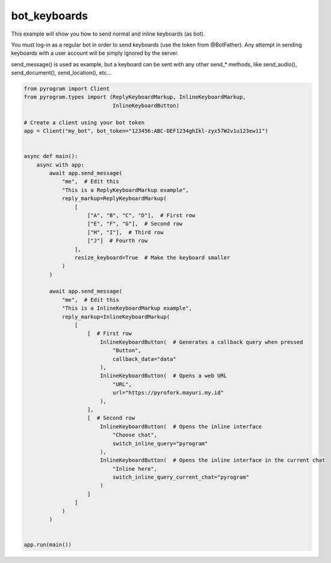 bot_keyboards
=============

This example will show you how to send normal and inline keyboards (as bot).

You must log-in as a regular bot in order to send keyboards (use the token from @BotFather).
Any attempt in sending keyboards with a user account will be simply ignored by the server.

send_message() is used as example, but a keyboard can be sent with any other send_* methods,
like send_audio(), send_document(), send_location(), etc...

.. code-block:: python

    from pyrogram import Client
    from pyrogram.types import (ReplyKeyboardMarkup, InlineKeyboardMarkup,
                                InlineKeyboardButton)

    # Create a client using your bot token
    app = Client("my_bot", bot_token="123456:ABC-DEF1234ghIkl-zyx57W2v1u123ew11")


    async def main():
        async with app:
            await app.send_message(
                "me",  # Edit this
                "This is a ReplyKeyboardMarkup example",
                reply_markup=ReplyKeyboardMarkup(
                    [
                        ["A", "B", "C", "D"],  # First row
                        ["E", "F", "G"],  # Second row
                        ["H", "I"],  # Third row
                        ["J"]  # Fourth row
                    ],
                    resize_keyboard=True  # Make the keyboard smaller
                )
            )

            await app.send_message(
                "me",  # Edit this
                "This is a InlineKeyboardMarkup example",
                reply_markup=InlineKeyboardMarkup(
                    [
                        [  # First row
                            InlineKeyboardButton(  # Generates a callback query when pressed
                                "Button",
                                callback_data="data"
                            ),
                            InlineKeyboardButton(  # Opens a web URL
                                "URL",
                                url="https://pyrofork.mayuri.my.id"
                            ),
                        ],
                        [  # Second row
                            InlineKeyboardButton(  # Opens the inline interface
                                "Choose chat",
                                switch_inline_query="pyrogram"
                            ),
                            InlineKeyboardButton(  # Opens the inline interface in the current chat
                                "Inline here",
                                switch_inline_query_current_chat="pyrogram"
                            )
                        ]
                    ]
                )
            )


    app.run(main())